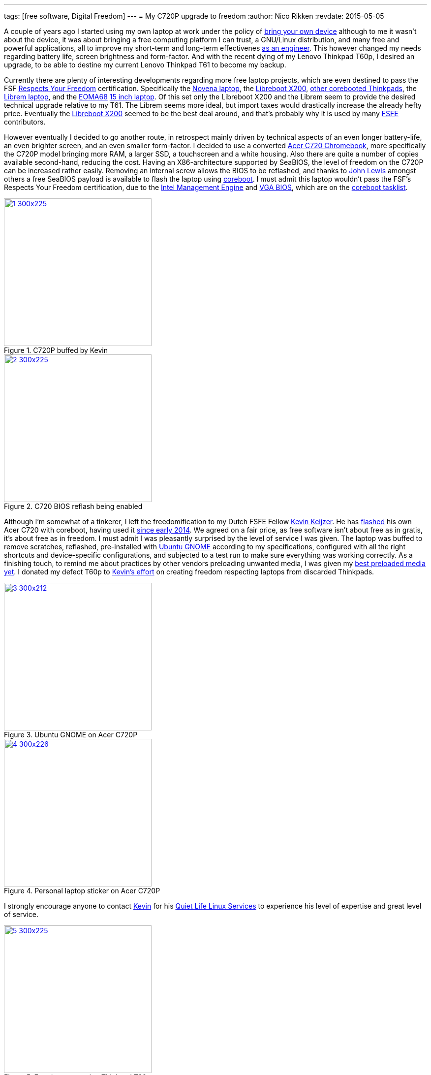---
tags: [free software, Digital Freedom]
---
= My C720P upgrade to freedom
:author:   Nico Rikken
:revdate:  2015-05-05

A couple of years ago I started using my own laptop at work under the policy of link:https://en.wikipedia.org/wiki/Bring_your_own_device[bring your own device] although to me it wasn’t about the device, it was about bringing a free computing platform I can trust, a GNU/Linux distribution, and many free and powerful applications, all to improve my short-term and long-term effectivenes link:http://nicorikken.eu/blog/why-engineering-students-need-to-be-taught-free-software/[as an engineer]. This however changed my needs regarding battery life, screen brightness and form-factor. And with the recent dying of my Lenovo Thinkpad T60p, I desired an upgrade, to be able to destine my current Lenovo Thinkpad T61 to become my backup.

Currently there are plenty of interesting developments regarding more free laptop projects, which are even destined to pass the FSF link:https://www.fsf.org/resources/hw/endorsement/respects-your-freedom[Respects Your Freedom] certification. Specifically the link:https://www.crowdsupply.com/sutajio-kosagi/novena[Novena laptop], the link:https://www.fsf.org/news/libreboot-x200-laptop-now-fsf-certified-to-respect-your-freedom[Libreboot X200], link:https://github.com/bibanon/Coreboot-ThinkPads/wiki[other corebooted Thinkpads], the link:https://www.crowdsupply.com/purism/librem-15[Librem laptop], and the link:http://nicorikken.eu/blog/why-eoma68-will-advance-both-free-software-and-free-hardware/[EOMA68] link:http://rhombus-tech.net/community_ideas/laptop_15in/news/[15 inch laptop]. Of this set only the Libreboot X200 and the Librem seem to provide the desired technical upgrade relative to my T61. The Librem seems more ideal, but import taxes would drastically increase the already hefty price. Eventually the link:https://minifree.org/product/libreboot-x200/[Libreboot X200] seemed to be the best deal around, and that’s probably why it is used by many link:https://fsfe.org/[FSFE] contributors.

However eventually I decided to go another route, in retrospect mainly driven by technical aspects of an even longer battery-life, an even brighter screen, and an even smaller form-factor. I decided to use a converted link:https://www.chromium.org/chromium-os/developer-information-for-chrome-os-devices/acer-c720-chromebook[Acer C720 Chromebook], more specifically the C720P model bringing more RAM, a larger SSD, a touchscreen and a white housing. Also there are quite a number of copies available second-hand, reducing the cost. Having an X86-architecture supported by SeaBIOS, the level of freedom on the C720P can be increased rather easily. Removing an internal screw allows the BIOS to be reflashed, and thanks to link:https://johnlewis.ie/working-custom-coreboot-rom-on-acer-c720/[John Lewis] amongst others a free SeaBIOS payload is available to flash the laptop using link:http://www.coreboot.org/[coreboot]. I must admit this laptop wouldn’t pass the FSF’s Respects Your Freedom certification, due to the link:https://en.wikipedia.org/wiki/Intel_Active_Management_Technology[Intel Management Engine] and link:http://www.coreboot.org/VGA_support[VGA BIOS], which are on the link:http://www.coreboot.org/Binary_situation[coreboot tasklist].

.C720P buffed by Kevin
image::/assets/img/2015/05/1-300x225.jpg[align="center", width=300, link="../assets/img/2015/05/1.jpg"]

.C720 BIOS reflash being enabled
image::/assets/img/2015/05/2-300x225.jpg[align="center", width=300, link="../assets/img/2015/05/2.jpg"]

Although I’m somewhat of a tinkerer, I left the freedomification to my Dutch FSFE Fellow link:https://blogs.fsfe.org/the_unconventional/[Kevin Keijzer]. He has link:https://blogs.fsfe.org/the_unconventional/2014/09/19/c720-coreboot/[flashed] his own Acer C720 with coreboot, having used it link:https://blogs.fsfe.org/the_unconventional/2014/04/20/c720-ubuntu/[since early 2014]. We agreed on a fair price, as free software isn’t about free as in gratis, it’s about free as in freedom. I must admit I was pleasantly surprised by the level of service I was given. The laptop was buffed to remove scratches, reflashed, pre-installed with link:http://ubuntugnome.org/[Ubuntu GNOME] according to my specifications, configured with all the right shortcuts and device-specific configurations, and subjected to a test run to make sure everything was working correctly. As a finishing touch, to remind me about practices by other vendors preloading unwanted media, I was given my link:https://www.youtube.com/watch?v=2Z4m4lnjxkY[best preloaded media yet]. I donated my defect T60p to link:https://blogs.fsfe.org/the_unconventional/2015/05/08/flashing-coreboot-on-a-t60-with-a-raspberry-pi/[Kevin’s effort] on creating freedom respecting laptops from discarded Thinkpads.

.Ubuntu GNOME on Acer C720P
image::/assets/img/2015/05/3-300x212.jpg[align="center", width=300, link="../assets/img/2015/05/3.jpg"]

.Personal laptop sticker on Acer C720P
image::/assets/img/2015/05/4-300x226.jpg[align="center", width=300, link="../assets/img/2015/05/4.jpg"]

I strongly encourage anyone to contact link:https://quietlife.nl/[Kevin] for his link:https://quietlife.nl/services.php[Quiet Life Linux Services] to experience his level of expertise and great level of service.

.Freedom respecting Thinkpad T60
image::/assets/img/2015/05/5-300x225.jpg[align="center", width=300, link="../assets/img/2015/05/5.jpg"]

Now having two operational laptops with two slightly different use-cases, I’m even more encouraged to finish my syncing setup. So far my synchronization is done using link:https://syncthing.net/[Syncthing], link:https://www.mozilla.org/en-US/firefox/sync/[Mozilla Sync], my own link:http://www.freenas.org/[Freenas] build, and a remote link:https://owncloud.org/[OwnCloud] server, but more on that later.
